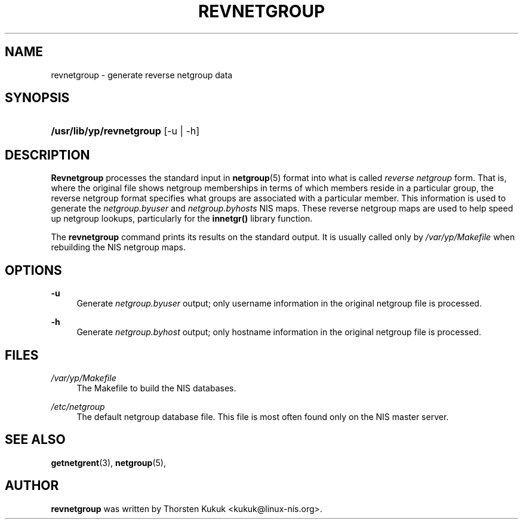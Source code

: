 .\"     Title: revnetgroup
.\"    Author: 
.\" Generator: DocBook XSL Stylesheets v1.73.1 <http://docbook.sf.net/>
.\"      Date: 09/26/2007
.\"    Manual: NIS Reference Manual
.\"    Source: NIS Reference Manual
.\"
.TH "REVNETGROUP" "8" "09/26/2007" "NIS Reference Manual" "NIS Reference Manual"
.\" disable hyphenation
.nh
.\" disable justification (adjust text to left margin only)
.ad l
.SH "NAME"
revnetgroup - generate reverse netgroup data
.SH "SYNOPSIS"
.HP 24
\fB/usr/lib/yp/revnetgroup\fR [\-u | \-h]
.SH "DESCRIPTION"
.PP

\fBRevnetgroup\fR
processes the standard input in
\fBnetgroup\fR(5)
format into what is called
\fIreverse netgroup\fR
form\. That is, where the original file shows netgroup memberships in terms of which members reside in a particular group, the reverse netgroup format specifies what groups are associated with a particular member\. This information is used to generate the
\fInetgroup\.byuser\fR
and
\fInetgroup\.byhosts\fR
NIS maps\. These reverse netgroup maps are used to help speed up netgroup lookups, particularly for the
\fBinnetgr()\fR
library function\.
.PP
The
\fBrevnetgroup\fR
command prints its results on the standard output\. It is usually called only by
\fI/var/yp/Makefile\fR
when rebuilding the NIS netgroup maps\.
.SH "OPTIONS"
.PP
\fB\-u\fR
.RS 4
Generate
\fInetgroup\.byuser\fR
output; only username information in the original netgroup file is processed\.
.RE
.PP
\fB\-h\fR
.RS 4
Generate
\fInetgroup\.byhost\fR
output; only hostname information in the original netgroup file is processed\.
.RE
.SH "FILES"
.PP
\fI/var/yp/Makefile\fR
.RS 4
The Makefile to build the NIS databases\.
.RE
.PP
\fI/etc/netgroup\fR
.RS 4
The default netgroup database file\. This file is most often found only on the NIS master server\.
.RE
.SH "SEE ALSO"
.PP

\fBgetnetgrent\fR(3),
\fBnetgroup\fR(5),
.SH "AUTHOR"
.PP

\fBrevnetgroup\fR
was written by Thorsten Kukuk <kukuk@linux\-nis\.org>\.
